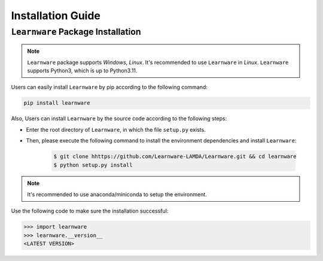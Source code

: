 .. _install:
========================
Installation Guide
========================


``Learnware`` Package Installation
===================================
.. note::

   ``Learnware`` package supports `Windows`, `Linux`. It's recommended to use ``Learnware`` in `Linux`. ``Learnware`` supports Python3, which is up to Python3.11.

Users can easily install ``Learnware`` by pip according to the following command:

.. code-block:: bash

    pip install learnware


Also, Users can install ``Learnware`` by the source code according to the following steps:

- Enter the root directory of ``Learnware``, in which the file ``setup.py`` exists.
- Then, please execute the following command to install the environment dependencies and install ``Learnware``:

    .. code-block:: bash
        
        $ git clone hhttps://github.com/Learnware-LAMDA/Learnware.git && cd learnware
        $ python setup.py install

.. note::
   It's recommended to use anaconda/miniconda to setup the environment.

Use the following code to make sure the installation successful:

.. code-block:: python

   >>> import learnware
   >>> learnware.__version__
   <LATEST VERSION>